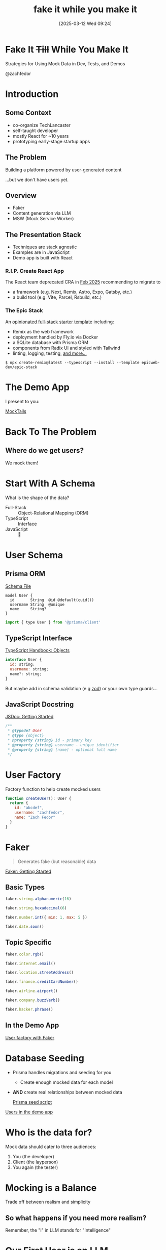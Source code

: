 #+title:      fake it while you make it
#+date:       [2025-03-12 Wed 09:24]
#+filetags:   :dev:talk:tl:
#+identifier: 20250312T092453


* Fake It +Till+ While You Make It

Strategies for Using Mock Data in Dev, Tests, and Demos

@zachfedor

* Introduction

** Some Context

- co-organize TechLancaster
- self-taught developer
- mostly React for ~10 years
- prototyping early-stage startup apps

** The Problem

Building a platform powered by user-generated content

...but we don't have users yet.

** Overview

- Faker
- Content generation via LLM
- MSW (Mock Service Worker)

** The Presentation Stack

- Techniques are stack agnostic
- Examples are in JavaScript
- Demo app is built with React

*** R.I.P. Create React App

The React team deprecated CRA in [[https://react.dev/blog/2025/02/14/sunsetting-create-react-app][Feb 2025]] recommending to migrate to

- a framework (e.g. Next, Remix, Astro, Expo, Gatsby, etc.)
- a build tool (e.g. Vite, Parcel, Rsbuild, etc.)

*** The Epic Stack

An [[https://www.epicweb.dev/epic-stack][opinionated full-stack starter template]] including:
- Remix as the web framework
- deployment handled by Fly.io via Docker
- a SQLite database with Prisma ORM
- components from Radix UI and styled with Tailwind
- linting, logging, testing, [[https://github.com/epicweb-dev/epic-stack/blob/main/docs/features.md][and more...]]

#+begin_src
$ npx create-remix@latest --typescript --install --template epicweb-dev/epic-stack
#+end_src

* The Demo App

I present to you:

[[http://localhost:3000][MockTails]]

* Back To The Problem

** Where do we get users?

We mock them!

* Start With A Schema

What is the shape of the data?

- Full-Stack :: Object-Relational Mapping (ORM)
- TypeScript :: Interface
- JavaScript :: 🤷

* User Schema

** Prisma ORM

[[file:~/code/mocktails/prisma/schema.prisma::model User {][Schema File]]

#+begin_src prisma
model User {
  id       String  @id @default(cuid())
  username String  @unique
  name     String?
}
#+end_src

#+begin_src js
import { type User } from '@prisma/client'
#+end_src

** TypeScript Interface

[[https://www.typescriptlang.org/docs/handbook/2/objects.html][TypeScript Handbook: Objects]]

#+begin_src js
interface User {
  id: string;
  username: string;
  name?: string;
}
#+end_src

But maybe add in schema validation (e.g [[https://zod.dev/?id=basic-usage][zod]]) or your own type guards...

** JavaScript Docstring

[[https://jsdoc.app/about-getting-started][JSDoc: Getting Started]]

#+begin_src js
/**
 * @typedef User
 * @type {object}
 * @property {string} id - primary key
 * @property {string} username - unique identifier
 * @property {string} [name] - optional full name
 */
#+end_src

* User Factory

Factory function to help create mocked users

#+begin_src js
function createUser(): User {
  return {
    id: "abcdef",
    username: "zachfedor",
    name: "Zach Fedor"
  }
}
#+end_src

* Faker

#+begin_quote
Generates fake (but reasonable) data
#+end_quote

[[https://fakerjs.dev/guide/][Faker: Getting Started]]

** Basic Types

#+begin_src js
faker.string.alphanumeric(16)

faker.string.hexadecimal(6)

faker.number.int({ min: 1, max: 5 })

faker.date.soon()
#+end_src

** Topic Specific

#+begin_src js
faker.color.rgb()

faker.internet.email()

faker.location.streetAddress()

faker.finance.creditCardNumber()

faker.airline.airport()

faker.company.buzzVerb()

faker.hacker.phrase()
#+end_src

** In the Demo App

[[file:~/code/mocktails/tests/db-utils.ts::export function createUser() {][User factory with Faker]]

* Database Seeding

- Prisma handles migrations and seeding for you
  - Create enough mocked data for each model
- *AND* create real relationships between mocked data

 [[file:~/code/mocktails/prisma/seed.ts::async function seed() {][Prisma seed script]] 

[[http://localhost:3000/users][Users in the demo app]] 
  
* Who is the data for?

Mock data should cater to three audiences:

1. You (the developer)
2. Client (the layperson)
3. You again (the tester)

* Mocking is a Balance

Trade off between realism and simplicity

** So what happens if you need more realism?

Remember, the "I" in LLM stands for "Intelligence"

* Our First User is an LLM

- Script to download some similar content (via scraping, an API, or manual data entry)
- Script to run analysis and generate summaries according to user persona
- Add to seed script
  
** Generating a Prompt 

- Some input to parse
- Make use of system prompts as a preamble
- Stress the importance of parsable output
- Then parse the output

  Bonus points for validating it against your schema!
  
** In The Demo App

[[file:~/code/mocktails/app/utils/ai.server.ts::export async function createCocktailList(place: Place) {][Crafting a cocktail factory]]
  
* AI Image Generation?

Generate a logo for MockTails, my very real review site for very fake cocktails.
#+attr_org: :width 400
[[./tests/fixtures/images/notes/generated-logo.webp]]

#+begin_quote
Here's your playful and stylish logo for "MockTails"! Let me know if you'd like any adjustments to the design or color scheme.
#+end_quote

* Wait. I thought you said this was a Front End talk???

What if I don't have a database or even a back end?

* Answer Questions With Questions

What if you do?

- What happens if you're working ahead of them?
- What happens if it's down?
- What happens if you're working offline? Or your users are?
- What if it's not down? How do you test error states? Low latency?

* MSW

#+begin_quote
Intercept outgoing requests, observe them, and respond to them using mocked responses
#+end_quote

[[https://mswjs.io/docs/getting-started][MSW: Getting Started]]

** The Gist

- Define an array of network handlers (i.e. interceptors)
- Each handler is for an HTTP method to a specific URL
- Access the request if you need to
- Respond however you want *instead* of making the real request

** Get a User

#+begin_src js
import { http, HttpResponse } from 'msw'

export const handlers = [
  // Intercept "GET https://example.com/user" requests...
  http.get('https://example.com/user', () => {
    // ...and respond to them using this JSON response.
    return HttpResponse.json({
      id: 'c7b3d8e0-5e0b-4b0f-8b3a-3b9f4b3d3b3d',
      firstName: 'John',
      lastName: 'Maverick',
    })
  }),
]
#+end_src

** For Those With Questions

- Isn't this duplicating your backend code? no.
- Different handlers for different environments: browser vs tests
- Passthrough whenever you want
- Handles GraphQL and WebSocket endpoints, too

  And yes, you can use your faker factories in there if you want ;)

** What happens when things change?

1. Auto-generated (e.g. OpenAPI / Swagger)
2. Keep snapshots of actual requests

[[https://mswjs.io/docs/recipes/keeping-mocks-in-sync][Keeping Mocks In Sync]]

** In The Demo App

[[file:~/code/mocktails/tests/mocks/github.ts::export const handlers: Array<HttpHandler> = \[][Mocking Requests to GitHub]]

* Principles & Goals

- Test outcomes, not implementations
- Tests should be deterministic
- Testing flows vs components

* Next Steps

- Playwright testing in browser
- Storybook components

* If you build it

...users will come eventually?

* The End

Thanks!

Any Questions?


* Colophon

This presentation was created using:
- editor :: [[https://www.gnu.org/software/emacs/][emacs]]
- markup :: [[https://orgmode.org/][org-mode]]
- slides :: [[https://github.com/rlister/org-present][org-present]]
- theme :: doom-nord from [[https://github.com/doomemacs/themes][doom-themes]]
- config :: [[https://github.com/zachfedor/dotfiles/][zachfedor/dotfiles]]
